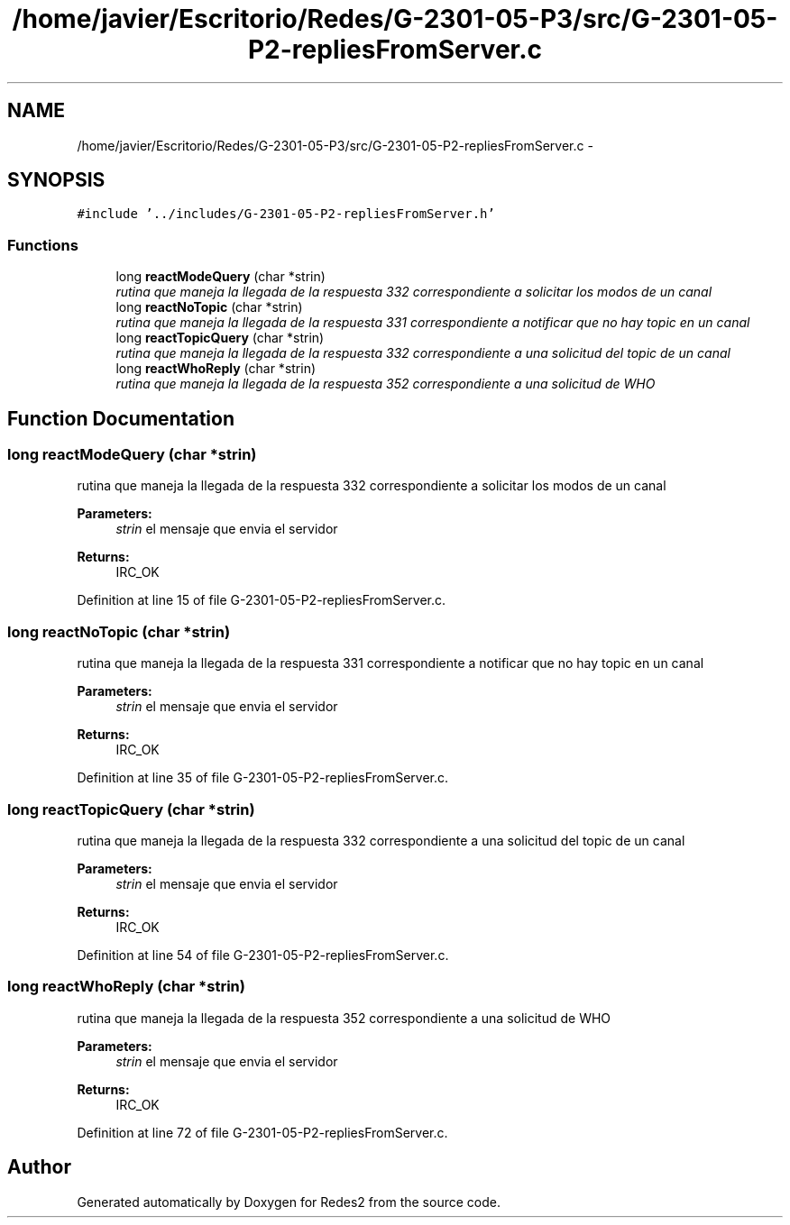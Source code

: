 .TH "/home/javier/Escritorio/Redes/G-2301-05-P3/src/G-2301-05-P2-repliesFromServer.c" 3 "Sun May 7 2017" "Redes2" \" -*- nroff -*-
.ad l
.nh
.SH NAME
/home/javier/Escritorio/Redes/G-2301-05-P3/src/G-2301-05-P2-repliesFromServer.c \- 
.SH SYNOPSIS
.br
.PP
\fC#include '\&.\&./includes/G-2301-05-P2-repliesFromServer\&.h'\fP
.br

.SS "Functions"

.in +1c
.ti -1c
.RI "long \fBreactModeQuery\fP (char *strin)"
.br
.RI "\fIrutina que maneja la llegada de la respuesta 332 correspondiente a solicitar los modos de un canal \fP"
.ti -1c
.RI "long \fBreactNoTopic\fP (char *strin)"
.br
.RI "\fIrutina que maneja la llegada de la respuesta 331 correspondiente a notificar que no hay topic en un canal \fP"
.ti -1c
.RI "long \fBreactTopicQuery\fP (char *strin)"
.br
.RI "\fIrutina que maneja la llegada de la respuesta 332 correspondiente a una solicitud del topic de un canal \fP"
.ti -1c
.RI "long \fBreactWhoReply\fP (char *strin)"
.br
.RI "\fIrutina que maneja la llegada de la respuesta 352 correspondiente a una solicitud de WHO \fP"
.in -1c
.SH "Function Documentation"
.PP 
.SS "long reactModeQuery (char *strin)"

.PP
rutina que maneja la llegada de la respuesta 332 correspondiente a solicitar los modos de un canal 
.PP
\fBParameters:\fP
.RS 4
\fIstrin\fP el mensaje que envia el servidor
.RE
.PP
\fBReturns:\fP
.RS 4
IRC_OK 
.RE
.PP

.PP
Definition at line 15 of file G-2301-05-P2-repliesFromServer\&.c\&.
.SS "long reactNoTopic (char *strin)"

.PP
rutina que maneja la llegada de la respuesta 331 correspondiente a notificar que no hay topic en un canal 
.PP
\fBParameters:\fP
.RS 4
\fIstrin\fP el mensaje que envia el servidor
.RE
.PP
\fBReturns:\fP
.RS 4
IRC_OK 
.RE
.PP

.PP
Definition at line 35 of file G-2301-05-P2-repliesFromServer\&.c\&.
.SS "long reactTopicQuery (char *strin)"

.PP
rutina que maneja la llegada de la respuesta 332 correspondiente a una solicitud del topic de un canal 
.PP
\fBParameters:\fP
.RS 4
\fIstrin\fP el mensaje que envia el servidor
.RE
.PP
\fBReturns:\fP
.RS 4
IRC_OK 
.RE
.PP

.PP
Definition at line 54 of file G-2301-05-P2-repliesFromServer\&.c\&.
.SS "long reactWhoReply (char *strin)"

.PP
rutina que maneja la llegada de la respuesta 352 correspondiente a una solicitud de WHO 
.PP
\fBParameters:\fP
.RS 4
\fIstrin\fP el mensaje que envia el servidor
.RE
.PP
\fBReturns:\fP
.RS 4
IRC_OK 
.RE
.PP

.PP
Definition at line 72 of file G-2301-05-P2-repliesFromServer\&.c\&.
.SH "Author"
.PP 
Generated automatically by Doxygen for Redes2 from the source code\&.

